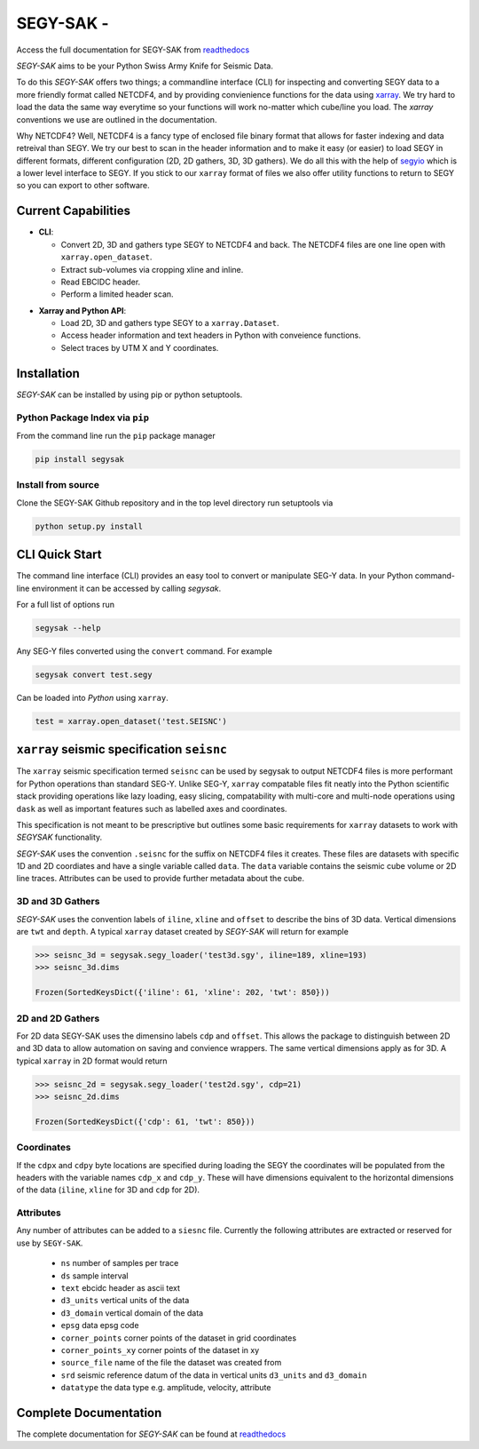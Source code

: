 ========================
**SEGY-SAK** - |latest-version|
========================

|build-status| |python-version| |code-style| |license| |docs| |slack|

.. image:: https://img.shields.io/badge/swung-slack-blueviolet?link=https://softwareunderground.org/&link=swung.slack.com/

Access the full documentation for SEGY-SAK from `readthedocs <https://segysak.readthedocs.io/en/latest/>`__

.. image:: https://github.com/trhallam/segysak/blob/master/docs/_static/logo_small.png
  :alt: LOGO

*SEGY-SAK* aims to be your Python Swiss Army Knife for Seismic Data.

To do this *SEGY-SAK* offers two things; a commandline interface (CLI) for
inspecting and converting SEGY data to a more friendly format called
NETCDF4, and by providing convienience functions for the data using
`xarray <http://xarray.pydata.org/en/stable/>`_.
We try hard to load the data the same way everytime so your functions will
work no-matter which cube/line you load. The `xarray` conventions we use are
outlined in the documentation.

Why NETCDF4? Well, NETCDF4 is a fancy type of enclosed file binary format that
allows for faster indexing and data retreival than SEGY. We try our best to
scan in the header information and to make it easy (or easier) to load SEGY
in different formats, different configuration (2D, 2D gathers, 3D, 3D gathers).
We do all this with the help of `segyio <https://github.com/equinor/segyio>`_
which is a lower level interface to SEGY. If you stick to our ``xarray`` format
of files we also offer utility functions to return to SEGY so you can export to
other software.

Current Capabilities
-----------------------

- **CLI**:

  - Convert 2D, 3D and gathers type SEGY to NETCDF4 and back. The NETCDF4 files
    are one line open with ``xarray.open_dataset``.

  - Extract sub-volumes via cropping xline and inline.

  - Read EBCIDC header.

  - Perform a limited header scan.

* **Xarray and Python API**:

  * Load 2D, 3D and gathers type SEGY to a ``xarray.Dataset``.

  * Access header information and text headers in Python with conveience
    functions.

  * Select traces by UTM X and Y coordinates.

Installation
--------------

*SEGY-SAK* can be installed by using pip or python setuptools.

Python Package Index via ``pip``
^^^^^^^^^^^^^^^^^^^^^^^^^^^^^^^^

From the command line run the ``pip`` package manager

.. code-block:: shell

   pip install segysak

Install from source
^^^^^^^^^^^^^^^^^^^

Clone the SEGY-SAK Github repository and in the top level directory run setuptools via

.. code-block:: shell

   python setup.py install


CLI Quick Start
-----------------

The command line interface (CLI) provides an easy tool to convert or
manipulate SEG-Y data. In your Python command-line environment it can be
accessed by calling `segysak`.

For a full list of options run

.. code-block:: shell

   segysak --help

Any SEG-Y files converted using the ``convert`` command. For example

.. code-block:: shell

   segysak convert test.segy

Can be loaded into *Python* using ``xarray``.

.. code-block:: python

   test = xarray.open_dataset('test.SEISNC')


``xarray`` seismic specification ``seisnc``
---------------------------------------------

The ``xarray`` seismic specification termed ``seisnc`` can be used by segysak to
output NETCDF4 files is more performant for Python operations than standard SEG-Y.
Unlike SEG-Y, ``xarray`` compatable files fit neatly into the Python scientific
stack providing operations like lazy loading, easy slicing, compatability with
multi-core and multi-node operations using ``dask`` as well as important features
such as labelled axes and coordinates.

This specification is not meant to be prescriptive but outlines some basic
requirements for ``xarray`` datasets to work with *SEGYSAK* functionality.

*SEGY-SAK* uses the convention ``.seisnc`` for the suffix on NETCDF4 files it
creates. These files are datasets with specific 1D and 2D coordiates and have a
single variable called ``data``.
The ``data`` variable contains the seismic cube volume or 2D line traces.
Attributes can be used to provide further metadata about the cube.

3D and 3D Gathers
^^^^^^^^^^^^^^^^^

*SEGY-SAK* uses the convention labels of ``iline``, ``xline`` and ``offset`` to
describe
the bins of 3D data. Vertical dimensions are ``twt`` and ``depth``. A typical
``xarray`` dataset created by *SEGY-SAK* will return for example

.. code-block:: python

   >>> seisnc_3d = segysak.segy_loader('test3d.sgy', iline=189, xline=193)
   >>> seisnc_3d.dims

   Frozen(SortedKeysDict({'iline': 61, 'xline': 202, 'twt': 850}))


2D and 2D Gathers
^^^^^^^^^^^^^^^^^

For 2D data SEGY-SAK uses the dimensino labels ``cdp`` and ``offset``. This allows
the package to distinguish between 2D and 3D data to allow automation on saving
and convience wrappers. The same vertical dimensions apply as for 3D.
A typical ``xarray`` in 2D format would return

.. code-block:: python

   >>> seisnc_2d = segysak.segy_loader('test2d.sgy', cdp=21)
   >>> seisnc_2d.dims

   Frozen(SortedKeysDict({'cdp': 61, 'twt': 850}))

Coordinates
^^^^^^^^^^^^

If the ``cdpx`` and ``cdpy`` byte locations are specified during loading the
SEGY the coordinates will be populated from the headers with the variable names
``cdp_x`` and ``cdp_y``. These will have dimensions equivalent to the horizontal
dimensions of the data (``iline``, ``xline`` for 3D and ``cdp`` for 2D).

Attributes
^^^^^^^^^^^
Any number of attributes can be added to a ``siesnc`` file. Currently the
following attributes are extracted or reserved for use by ``SEGY-SAK``.

 * ``ns`` number of samples per trace
 * ``ds`` sample interval
 * ``text`` ebcidc header as ascii text
 * ``d3_units`` vertical units of the data
 * ``d3_domain`` vertical domain of the data
 * ``epsg`` data epsg code
 * ``corner_points`` corner points of the dataset in grid coordinates
 * ``corner_points_xy`` corner points of the dataset in xy
 * ``source_file`` name of the file the dataset was created from
 * ``srd`` seismic reference datum of the data in vertical units ``d3_units``
   and ``d3_domain``
 * ``datatype`` the data type e.g. amplitude, velocity, attribute

Complete Documentation
----------------------

The complete documentation for *SEGY-SAK* can be found at
`readthedocs <https://segysak.readthedocs.io/en/latest/>`__

.. |latest-version| image:: https://img.shields.io/pypi/v/segysak?color=2d5016&label=pypi_version&logo=Python&logoColor=white
   :alt: Latest version on PyPi
   :target: https://pypi.org/project/segysak/

.. |build-status| image:: https://github.com/trhallam/segysak/workflows/python_build_test/badge.svg
   :alt: Build status
   :target: https://github.com/trhallam/segysak/actions

.. |python-version| image:: https://img.shields.io/pypi/pyversions/segysak
   :alt: Python versions

.. |code-style| image:: https://img.shields.io/badge/code_style-black-000000.svg
   :alt: code style: black
   :target: https://github.com/psf/black

.. |license| image:: https://img.shields.io/badge/license-GPLv3-brightgreen
   :alt: license
   :target: https://github.com/trhallam/segysak/blob/master/LICENSE

.. |docs| image:: https://readthedocs.org/projects/segysak/badge/?version=latest
   :target: https://segysak.readthedocs.io/en/latest/?badge=latest
   :alt: Documentation Status

.. |slack| image:: https://img.shields.io/badge/slack-help-blueviolet?logo=slack
   :alt: help
   :target: https://swung.slack.com/messages/t20-segysak/
